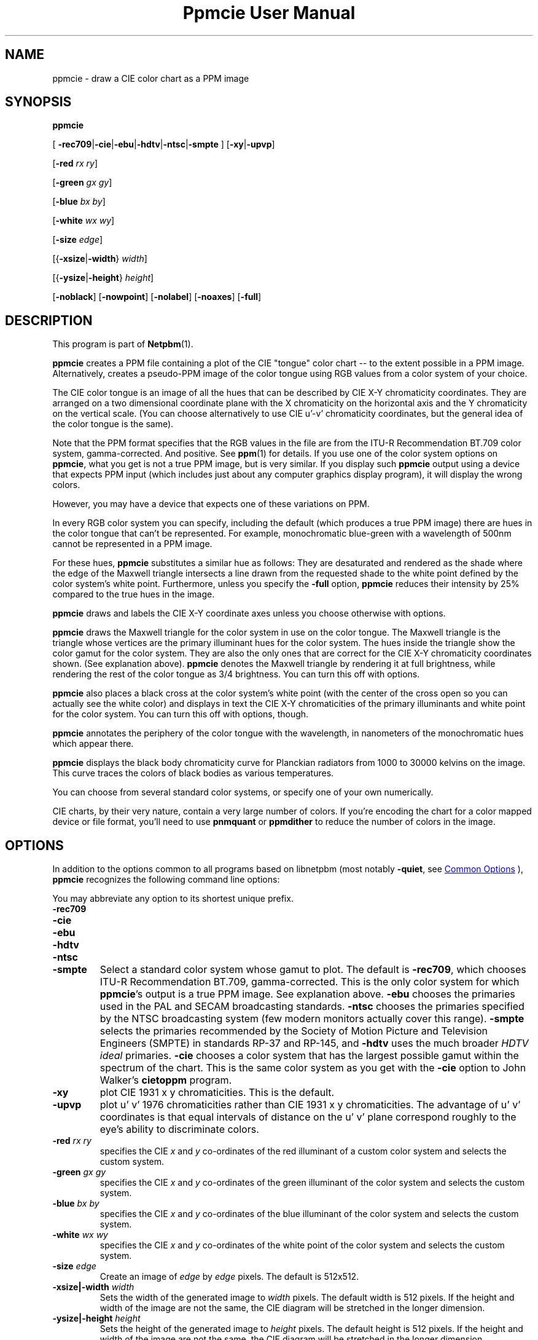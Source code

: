 \
.\" This man page was generated by the Netpbm tool 'makeman' from HTML source.
.\" Do not hand-hack it!  If you have bug fixes or improvements, please find
.\" the corresponding HTML page on the Netpbm website, generate a patch
.\" against that, and send it to the Netpbm maintainer.
.TH "Ppmcie User Manual" 1 "31 July 2005" "netpbm documentation"

.SH NAME

ppmcie - draw a CIE color chart as a PPM image

.UN synopsis
.SH SYNOPSIS

\fBppmcie\fP

[
\fB-rec709\fP|\fB-cie\fP|\fB-ebu\fP|\fB-hdtv\fP|\fB-ntsc\fP|\fB-smpte\fP
]
[\fB-xy\fP|\fB-upvp\fP]

[\fB-red\fP \fIrx\fP \fIry\fP]

[\fB-green\fP \fIgx\fP \fIgy\fP]

[\fB-blue\fP \fIbx\fP \fIby\fP]

[\fB-white\fP \fIwx\fP \fIwy\fP]

[\fB-size\fP \fIedge\fP]

[{\fB-xsize\fP|\fB-width\fP} \fIwidth\fP]

[{\fB-ysize\fP|\fB-height\fP} \fIheight\fP]

[\fB-noblack\fP]
[\fB-nowpoint\fP]
[\fB-nolabel\fP]
[\fB-noaxes\fP]
[\fB-full\fP]

.UN description
.SH DESCRIPTION
.PP
This program is part of
.BR "Netpbm" (1)\c
\&.

\fBppmcie\fP creates a PPM file containing a plot of the CIE
"tongue" color chart -- to the extent possible in a PPM
image.  Alternatively, creates a pseudo-PPM image of the color tongue
using RGB values from a color system of your choice.
.PP
The CIE color tongue is an image of all the hues that can be described
by CIE X-Y chromaticity coordinates.  They are arranged on a two
dimensional coordinate plane with the X chromaticity on the horizontal
axis and the Y chromaticity on the vertical scale.  (You can choose
alternatively to use CIE u'-v' chromaticity coordinates, but the
general idea of the color tongue is the same).
.PP
Note that the PPM format specifies that the RGB values in the file are
from the ITU-R Recommendation BT.709 color system, gamma-corrected.
And positive.  See
.BR "ppm" (1)\c
\& for details.  If
you use one of the color system options on \fBppmcie\fP, what you get
is not a true PPM image, but is very similar.  If you display such
\fBppmcie\fP output using a device that expects PPM input (which
includes just about any computer graphics display program), it will
display the wrong colors.
.PP
However, you may have a device that expects one of these variations on 
PPM.
.PP
In every RGB color system you can specify, including the default
(which produces a true PPM image) there are hues in the color tongue
that can't be represented.  For example, monochromatic blue-green with 
a wavelength of 500nm cannot be represented in a PPM image.  
.PP
For these hues, \fBppmcie\fP substitutes a similar hue as follows:
They are desaturated and rendered as the shade where the edge of the
Maxwell triangle intersects a line drawn from the requested shade to
the white point defined by the color system's white point.
Furthermore, unless you specify the \fB-full\fP option, \fBppmcie\fP
reduces their intensity by 25% compared to the true hues in the image.
.PP
\fBppmcie\fP draws and labels the CIE X-Y coordinate axes unless you
choose otherwise with options.
.PP
\fBppmcie\fP draws the Maxwell triangle for the color system in use
on the color tongue.  The Maxwell triangle is the triangle whose
vertices are the primary illuminant hues for the color system.  The
hues inside the triangle show the color gamut for the color system.
They are also the only ones that are correct for the CIE X-Y
chromaticity coordinates shown.  (See explanation above).  \fBppmcie\fP
denotes the Maxwell triangle by rendering it at full brightness, while
rendering the rest of the color tongue as 3/4 brightness.  You can turn
this off with options.
.PP
\fBppmcie\fP also places a black cross at the color system's white
point (with the center of the cross open so you can actually see the
white color) and displays in text the CIE X-Y chromaticities of the
primary illuminants and white point for the color system.  You can
turn this off with options, though.
.PP
\fBppmcie\fP annotates the periphery of the color tongue with the
wavelength, in nanometers of the monochromatic hues which appear
there.
.PP
\fBppmcie\fP displays the black body chromaticity curve for Planckian
radiators from 1000 to 30000 kelvins on the image.  This curve traces the
colors of black bodies as various temperatures.
.PP
You can choose from several standard color systems, or specify one of
your own numerically.
.PP
CIE charts, by their very nature, contain a very large number of
colors.  If you're encoding the chart for a color mapped device or
file format, you'll need to use \fBpnmquant\fP or \fBppmdither\fP to
reduce the number of colors in the image.

.UN options
.SH OPTIONS
.PP
In addition to the options common to all programs based on libnetpbm
(most notably \fB-quiet\fP, see 
.UR index.html#commonoptions
 Common Options
.UE
\&), \fBppmcie\fP recognizes the following
command line options:
.PP
You may abbreviate any option to its shortest unique prefix.


.TP
\fB-rec709\fP
.TP
\fB-cie\fP
.TP
\fB-ebu\fP
.TP
\fB-hdtv\fP
.TP
\fB-ntsc\fP
.TP
\fB-smpte\fP
Select a standard color system whose gamut to plot.  The default is
\fB-rec709\fP, which chooses ITU-R Recommendation BT.709,
gamma-corrected.  This is the only color system for which
\fBppmcie\fP's output is a true PPM image.  See explanation above.
\fB-ebu\fP chooses the primaries used in the PAL and SECAM
broadcasting standards.  \fB-ntsc\fP chooses the primaries specified
by the NTSC broadcasting system (few modern monitors actually cover
this range).  \fB-smpte\fP selects the primaries recommended by the
Society of Motion Picture and Television Engineers (SMPTE) in
standards RP-37 and RP-145, and \fB-hdtv\fP uses the much broader
\fIHDTV ideal\fP primaries.  \fB-cie\fP chooses a color system that
has the largest possible gamut within the spectrum of the chart.  This
is the same color system as you get with the \fB-cie\fP option to
John Walker's \fBcietoppm\fP program.

.TP
\fB-xy\fP
plot CIE 1931 x y chromaticities.  This is the default.

.TP
\fB-upvp\fP
plot u' v' 1976 chromaticities rather than CIE 1931 x y
chromaticities.  The advantage of u' v' coordinates is that equal
intervals of distance on the u' v' plane correspond roughly to the
eye's ability to discriminate colors.

.TP
\fB-red\fP\fI rx ry\fP
specifies the CIE \fIx\fP and \fIy\fP co-ordinates of the red
illuminant of a custom color system and selects the custom system.

.TP
\fB-green\fP\fI gx gy\fP
specifies the CIE \fIx\fP and \fIy\fP co-ordinates of the green
illuminant of the color system and selects the custom system.

.TP
\fB-blue\fP\fI bx by\fP
specifies the CIE \fIx\fP and \fIy\fP co-ordinates of the blue
illuminant of the color system and selects the custom system.

.TP
\fB-white\fP\fI wx wy\fP
specifies the CIE \fIx\fP and \fIy\fP co-ordinates of the white
point of the color system and selects the custom system.

.TP
\fB-size\fP\fI edge\fP
Create an image of \fIedge\fP by \fIedge\fP pixels.  The default is
512x512.

.TP
\fB-xsize|-width\fP\fI width\fP
Sets the width of the generated image to \fIwidth\fP pixels.  The
default width is 512 pixels.  If the height and width of the image are
not the same, the CIE diagram will be stretched in the longer
dimension.

.TP
\fB-ysize|-height\fP\fI height\fP
Sets the height of the generated image to \fIheight\fP pixels.  The
default height is 512 pixels.  If the height and width of the image
are not the same, the CIE diagram will be stretched in the longer
dimension.

.TP
\fB-noblack\fP
Don't plot the black body chromaticity curve.

.TP
\fB-nowpoint\fP
Don't plot the color system's white point.

.TP
\fB-nolabel\fP
Omit the label.

.TP
\fB-noaxes\fP
Don't plot axes.

.TP
\fB-full\fP
Plot the entire CIE tongue in full brightness; don't dim the part
which is outside the gamut of the specified color system (i.e. outside
the Maxwell triangle).



.UN interpretation
.SH INTERPRETATION OF COLOR CHART
.PP
A color spectrum is a linear combination of one or more monochromatic
colors.
.PP
A color is a set of color spectra that all look the same to the
human eye (and brain).  Actually, for the purposes of the definition,
we assume the eye has infinite precision, so we can call two color
spectra different colors even though they're so close a person
couldn't possibly tell them apart.
.PP
The eye contains 3 kinds of color receptors (cones).  Each has a
different response to the various monochromatic colors.  One kind
responds most strongly to blue, another red, another green.  Because
there are only three, many different color spectra will excite the
cones at exactly the same level, so the eye cannot tell them apart.
All such spectra that excite the cones in the same way are a single
color.
.PP
Each point in the color tongue represents a unique color.  But
there are an infinite number of color spectra in the set that is that
color; i.e. an infinite number of color spectra that would look to you
like this point.  A machine could tell them apart, but you could not.
.PP
Remember that the colors outside the highlighted triangle are
approximations of the real colors because the PPM format cannot
represent them (and your display device probably cannot display them).
That is, unless you're using a variation of PPM and a special display
device, as discussed earlier in this manual.
.PP
A color is always relative to some given maximum brightness.  A
particular beam of light looks lime green if in a dim field, but
pea green if in a bright field.  An image on a movie screen may
look pitch black because the projector is not shining any light on
it, but when you turn off the projector and look at the same spot in
room light, the screen looks quite white.  The same light from that spot
hit your eye with the project on as with it off.
.PP
The chart shows two dimensions of color.  The third is intensity.
All the colors in the chart have the same intensity.  To get all
possible colors in the gamut, Make copies of the whole chart at every
intensity between zero and the maximum.
.PP
The edge of the tongue consists of all the monochromatic colors.
A monochromatic color is one with a single wavelength.  I.e. a color
that is in a rainbow.  The numbers you see are the wavelengths in
nanometers.
.PP
Any straight line segment within the tongue contains colors which
are linear combinations of two colors -- the colors at either end of
the line segment.
.PP
Any color in the chart can be created from two other colors (actually,
from any of an infinite number of pairs of other colors).
.PP
All the colors within a triangle inside the tongue can be created
from a linear combination of the colors at the vertices of that triangle.
.PP
Any color in the tongue can be created from at most 3 monochromatic
colors.
.PP
The highlighted triangle shows the colors that can be expressed
in the tristimulus color system you chose.  (ITU-R BT.709 by default).
The corners of the triangle are the 3 primary illuminants in that
system (a certain red, green, and blue for BT.709).  The edges of
the triangle, then, represent the colors you can represent with two
of the primary illuminants (saturated colors), and the interior colors
require all three primary illuminants (are not saturated).
.PP
In the ITU-R BT.709 color system (the default), the white point is
defined as D65, which is (and is named after) the color of a black
body at 6502 kelvins.  Therefore, you should see the temperature curve
on the image pass through the white part of the image, and the cross
that marks the white point, at 6502 kelvins.
.PP
D65 white is supposed to be the color of the sun.  If you have a
perfect BT.709 display device, you should see the color of the sun
at the white point cross.  That's an important color, because when you
look at an object in sunlight, the color that reflects of the object
is based on the color of sunlight.  Note that the sun produces a
particular color spectrum, but many other color spectra are the same
color, and display devices never use the actual color spectrum of the
sun.
.PP
The colors at the corners of the triangle have the chromaticities
phosphors in a monitor that uses the selected color system.  Note
that in BT.709 they are very close to monochromatic red, green,
and blue, but not quite.  That's why you can't display even one true
color of the rainbow on a video monitor.
.PP
Remember that the chart shows colors of constant intensity,
therefore the corners of the triangles are not the full colors of the
primary illuminants, but only their chromaticities.  In fact, the
illuminants typically have different intensities.  In BT.709, the
blue primary illuminant is far more intense than the green, which is
more intense than the red.  Designers did this in order to make an
equal combination of red, green, and blue generate gray.  I.e.  a
combination of full strength red, full strength green, and full
strength blue BT.709 primary illuminants is D65 white.
.PP
The tongue has a sharp straight edge at the bottom because that's
the limit of human vision.  There are colors below that line, but they
involve infrared and ultraviolet light, so you can't see them.  This
line is called the "line of purples."

.UN seealso
.SH SEE ALSO
.BR "ppmdither" (1)\c
\&,
.BR "pnmquant" (1)\c
\&,
.BR "ppm" (1)\c
\&

.UN author
.SH AUTHOR
.PP
Copyright (C) 1995 by John Walker (\fIkelvin@fourmilab.ch\fP)
.PP
WWW home page: 
.UR http://www.fourmilab.ch/
http://www.fourmilab.ch/
.UE
\&
.PP
Permission to use, copy, modify, and distribute this software and its
documentation for any purpose and without fee is hereby granted,
without any conditions or restrictions.  This software is provided as
is without express or implied warranty.
.SH DOCUMENT SOURCE
This manual page was generated by the Netpbm tool 'makeman' from HTML
source.  The master documentation is at
.IP
.B http://netpbm.sourceforge.net/doc/ppmcie.html
.PP